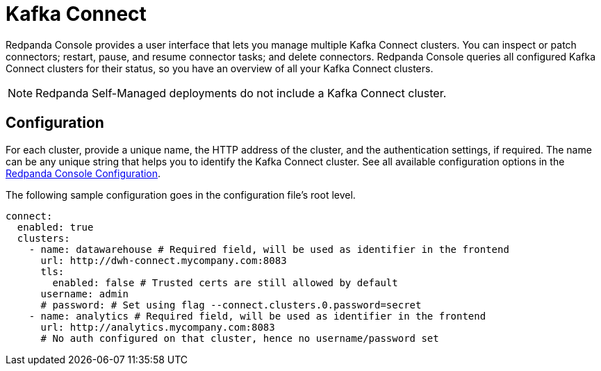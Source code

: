 = Kafka Connect
:description: Connect one or more Kafka Connect clusters with Redpanda Console.
:page-aliases: console:features/kafka-connect.adoc
:page-categories: Redpanda Console


Redpanda Console provides a user interface that lets you manage multiple Kafka Connect clusters.
You can inspect or patch connectors; restart, pause, and resume connector tasks; and delete connectors.
Redpanda Console queries all configured Kafka Connect
clusters for their status, so you have an overview of all your Kafka Connect clusters.

ifndef::env-cloud[]
NOTE: Redpanda Self-Managed deployments do not include a Kafka Connect cluster.
endif::[]

ifdef::env-cloud[]
For information about Redpanda managed connectors to different data systems, see xref:deploy:deployment-option/cloud/managed-connectors/index.adoc[].
endif::[]

== Configuration

For each cluster, provide a unique name,
the HTTP address of the cluster, and the authentication settings, if required. The name can be any unique string that
helps you to identify the Kafka Connect cluster. 
See all available configuration options in the xref:reference:console/config.adoc[Redpanda Console Configuration].

The following sample configuration goes in the configuration file's root level.

[,yaml]
----
connect:
  enabled: true
  clusters:
    - name: datawarehouse # Required field, will be used as identifier in the frontend
      url: http://dwh-connect.mycompany.com:8083
      tls:
        enabled: false # Trusted certs are still allowed by default
      username: admin
      # password: # Set using flag --connect.clusters.0.password=secret
    - name: analytics # Required field, will be used as identifier in the frontend
      url: http://analytics.mycompany.com:8083
      # No auth configured on that cluster, hence no username/password set
----
